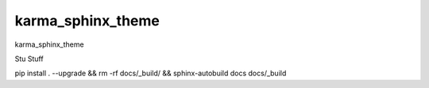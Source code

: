 karma_sphinx_theme
==================

karma_sphinx_theme


Stu Stuff

pip install . --upgrade && rm -rf docs/_build/ && sphinx-autobuild docs docs/_build
